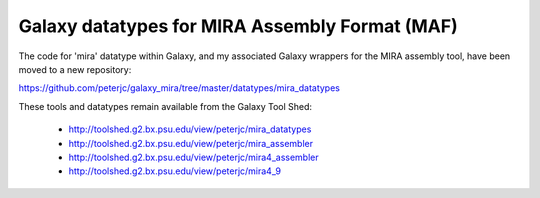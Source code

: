 Galaxy datatypes for MIRA Assembly Format (MAF)
===============================================

The code for 'mira' datatype within Galaxy, and my associated Galaxy
wrappers for the MIRA assembly tool, have been moved to a new repository:

https://github.com/peterjc/galaxy_mira/tree/master/datatypes/mira_datatypes

These tools and datatypes remain available from the Galaxy Tool Shed:

 - http://toolshed.g2.bx.psu.edu/view/peterjc/mira_datatypes
 - http://toolshed.g2.bx.psu.edu/view/peterjc/mira_assembler
 - http://toolshed.g2.bx.psu.edu/view/peterjc/mira4_assembler
 - http://toolshed.g2.bx.psu.edu/view/peterjc/mira4_9
